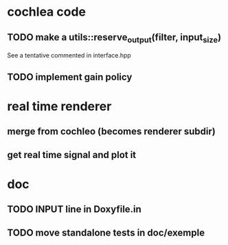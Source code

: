 * cochlea code
** TODO make a utils::reserve_output(filter, input_size)
   See a tentative commented in interface.hpp
** TODO implement gain policy
* real time renderer
** merge from cochleo (becomes renderer subdir)
** get real time signal and plot it
* doc
** TODO INPUT line in Doxyfile.in
** TODO move standalone tests in doc/exemple
